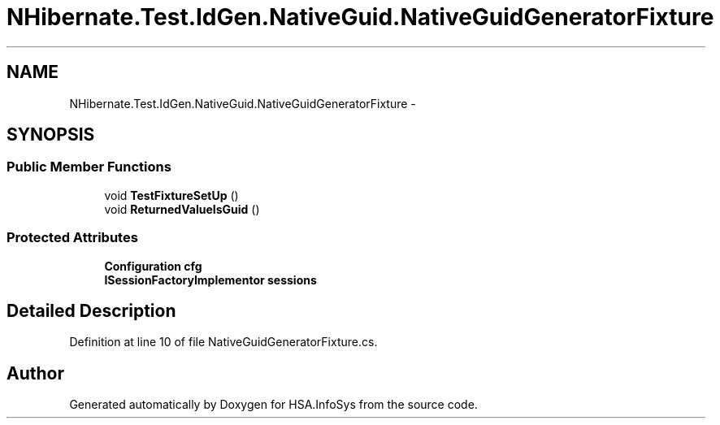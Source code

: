 .TH "NHibernate.Test.IdGen.NativeGuid.NativeGuidGeneratorFixture" 3 "Fri Jul 5 2013" "Version 1.0" "HSA.InfoSys" \" -*- nroff -*-
.ad l
.nh
.SH NAME
NHibernate.Test.IdGen.NativeGuid.NativeGuidGeneratorFixture \- 
.SH SYNOPSIS
.br
.PP
.SS "Public Member Functions"

.in +1c
.ti -1c
.RI "void \fBTestFixtureSetUp\fP ()"
.br
.ti -1c
.RI "void \fBReturnedValueIsGuid\fP ()"
.br
.in -1c
.SS "Protected Attributes"

.in +1c
.ti -1c
.RI "\fBConfiguration\fP \fBcfg\fP"
.br
.ti -1c
.RI "\fBISessionFactoryImplementor\fP \fBsessions\fP"
.br
.in -1c
.SH "Detailed Description"
.PP 
Definition at line 10 of file NativeGuidGeneratorFixture\&.cs\&.

.SH "Author"
.PP 
Generated automatically by Doxygen for HSA\&.InfoSys from the source code\&.
